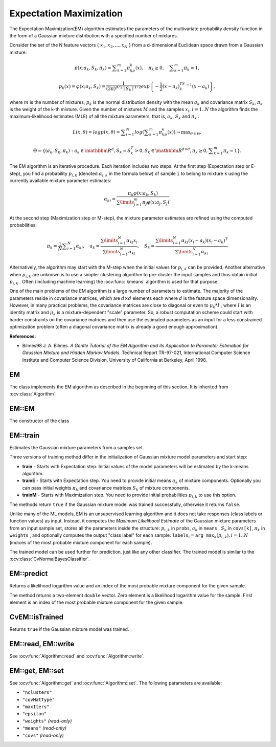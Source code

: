 
.. _ML_Expectation Maximization:


Expectation Maximization
========================

.. highlight:: cpp

The Expectation Maximization(EM) algorithm estimates the parameters of the multivariate probability density function in the form of a Gaussian mixture distribution with a specified number of mixtures.

Consider the set of the N feature vectors
{ :math:`x_1, x_2,...,x_{N}` } from a d-dimensional Euclidean space drawn from a Gaussian mixture:

.. math::

    p(x;a_k,S_k, \pi _k) =  \sum _{k=1}^{m} \pi _kp_k(x),  \quad \pi _k  \geq 0,  \quad \sum _{k=1}^{m} \pi _k=1,

.. math::

    p_k(x)= \varphi (x;a_k,S_k)= \frac{1}{(2\pi)^{d/2}\mid{S_k}\mid^{1/2}} exp \left \{ - \frac{1}{2} (x-a_k)^TS_k^{-1}(x-a_k) \right \} ,

where
:math:`m` is the number of mixtures,
:math:`p_k` is the normal distribution
density with the mean
:math:`a_k` and covariance matrix
:math:`S_k`,
:math:`\pi_k` is the weight of the k-th mixture. Given the number of mixtures
:math:`M` and the samples
:math:`x_i`,
:math:`i=1..N` the algorithm finds the
maximum-likelihood estimates (MLE) of all the mixture parameters,
that is,
:math:`a_k`,
:math:`S_k` and
:math:`\pi_k` :

.. math::

    L(x, \theta )=logp(x, \theta )= \sum _{i=1}^{N}log \left ( \sum _{k=1}^{m} \pi _kp_k(x) \right ) \to \max _{ \theta \in \Theta },

.. math::

    \Theta = \left \{ (a_k,S_k, \pi _k): a_k  \in \mathbbm{R} ^d,S_k=S_k^T>0,S_k  \in \mathbbm{R} ^{d  \times d}, \pi _k \geq 0, \sum _{k=1}^{m} \pi _k=1 \right \} .

The EM algorithm is an iterative procedure. Each iteration includes
two steps. At the first step (Expectation step or E-step), you find a
probability
:math:`p_{i,k}` (denoted
:math:`\alpha_{i,k}` in the formula below) of
sample ``i`` to belong to mixture ``k`` using the currently
available mixture parameter estimates:

.. math::

    \alpha _{ki} =  \frac{\pi_k\varphi(x;a_k,S_k)}{\sum\limits_{j=1}^{m}\pi_j\varphi(x;a_j,S_j)} .

At the second step (Maximization step or M-step), the mixture parameter estimates are refined using the computed probabilities:

.. math::

    \pi _k= \frac{1}{N} \sum _{i=1}^{N} \alpha _{ki},  \quad a_k= \frac{\sum\limits_{i=1}^{N}\alpha_{ki}x_i}{\sum\limits_{i=1}^{N}\alpha_{ki}} ,  \quad S_k= \frac{\sum\limits_{i=1}^{N}\alpha_{ki}(x_i-a_k)(x_i-a_k)^T}{\sum\limits_{i=1}^{N}\alpha_{ki}}

Alternatively, the algorithm may start with the M-step when the initial values for
:math:`p_{i,k}` can be provided. Another alternative when
:math:`p_{i,k}` are unknown is to use a simpler clustering algorithm to pre-cluster the input samples and thus obtain initial
:math:`p_{i,k}` . Often (including machine learning) the
:ocv:func:`kmeans` algorithm is used for that purpose.

One of the main problems of the EM algorithm is a large number
of parameters to estimate. The majority of the parameters reside in
covariance matrices, which are
:math:`d \times d` elements each
where
:math:`d` is the feature space dimensionality. However, in
many practical problems, the covariance matrices are close to diagonal
or even to
:math:`\mu_k*I` , where
:math:`I` is an identity matrix and
:math:`\mu_k` is a mixture-dependent "scale" parameter. So, a robust computation
scheme could start with harder constraints on the covariance
matrices and then use the estimated parameters as an input for a less
constrained optimization problem (often a diagonal covariance matrix is
already a good enough approximation).

**References:**

*
    Bilmes98 J. A. Bilmes. *A Gentle Tutorial of the EM Algorithm and its Application to Parameter Estimation for Gaussian Mixture and Hidden Markov Models*. Technical Report TR-97-021, International Computer Science Institute and Computer Science Division, University of California at Berkeley, April 1998.

EM
--
.. ocv:class:: EM : public Algorithm

The class implements the EM algorithm as described in the beginning of this section. It is inherited from :ocv:class:`Algorithm`.


EM::EM
------
The constructor of the class

.. ocv:function:: EM::EM(int nclusters=EM::DEFAULT_NCLUSTERS, int covMatType=EM::COV_MAT_DIAGONAL, const TermCriteria& termCrit=TermCriteria(TermCriteria::COUNT+TermCriteria::EPS, EM::DEFAULT_MAX_ITERS, FLT_EPSILON) )

.. ocv:pyfunction:: cv2.EM([nclusters[, covMatType[, termCrit]]]) -> <EM object>

    :param nclusters: The number of mixture components in the Gaussian mixture model. Default value of the parameter is ``EM::DEFAULT_NCLUSTERS=5``. Some of EM implementation could determine the optimal number of mixtures within a specified value range, but that is not the case in ML yet.

    :param covMatType: Constraint on covariance matrices which defines type of matrices. Possible values are:

        * **EM::COV_MAT_SPHERICAL** A scaled identity matrix :math:`\mu_k * I`. There is the only parameter :math:`\mu_k` to be estimated for each matrix. The option may be used in special cases, when the constraint is relevant, or as a first step in the optimization (for example in case when the data is preprocessed with PCA). The results of such preliminary estimation may be passed again to the optimization procedure, this time with ``covMatType=EM::COV_MAT_DIAGONAL``.

        * **EM::COV_MAT_DIAGONAL** A diagonal matrix with positive diagonal elements. The number of free parameters is ``d`` for each matrix. This is most commonly used option yielding good estimation results.

        * **EM::COV_MAT_GENERIC** A symmetric positively defined matrix. The number of free parameters in each matrix is about :math:`d^2/2`. It is not recommended to use this option, unless there is pretty accurate initial estimation of the parameters and/or a huge number of training samples.

    :param termCrit: The termination criteria of the EM algorithm. The EM algorithm can be terminated by the number of iterations ``termCrit.maxCount`` (number of M-steps) or when relative change of likelihood logarithm is less than ``termCrit.epsilon``. Default maximum number of iterations is ``EM::DEFAULT_MAX_ITERS=100``.

EM::train
---------
Estimates the Gaussian mixture parameters from a samples set.

.. ocv:function:: bool EM::train(InputArray samples, OutputArray logLikelihoods=noArray(), OutputArray labels=noArray(), OutputArray probs=noArray())

.. ocv:function:: bool EM::trainE(InputArray samples, InputArray means0, InputArray covs0=noArray(), InputArray weights0=noArray(), OutputArray logLikelihoods=noArray(), OutputArray labels=noArray(), OutputArray probs=noArray())

.. ocv:function:: bool EM::trainM(InputArray samples, InputArray probs0, OutputArray logLikelihoods=noArray(), OutputArray labels=noArray(), OutputArray probs=noArray())

.. ocv:pyfunction:: cv2.EM.train(samples[, logLikelihoods[, labels[, probs]]]) -> retval, logLikelihoods, labels, probs

.. ocv:pyfunction:: cv2.EM.trainE(samples, means0[, covs0[, weights0[, logLikelihoods[, labels[, probs]]]]]) -> retval, logLikelihoods, labels, probs

.. ocv:pyfunction:: cv2.EM.trainM(samples, probs0[, logLikelihoods[, labels[, probs]]]) -> retval, logLikelihoods, labels, probs

    :param samples: Samples from which the Gaussian mixture model will be estimated. It should be a one-channel matrix, each row of which is a sample. If the matrix does not have ``CV_64F`` type it will be converted to the inner matrix of such type for the further computing.

    :param means0: Initial means :math:`a_k` of mixture components. It is a one-channel matrix of :math:`nclusters \times dims` size. If the matrix does not have ``CV_64F`` type it will be converted to the inner matrix of such type for the further computing.

    :param covs0: The vector of initial covariance matrices :math:`S_k` of mixture components. Each of covariance matrices is a one-channel matrix of :math:`dims \times dims` size. If the matrices do not have ``CV_64F`` type they will be converted to the inner matrices of such type for the further computing.

    :param weights0: Initial weights :math:`\pi_k` of mixture components. It should be a one-channel floating-point matrix with :math:`1 \times nclusters` or :math:`nclusters \times 1` size.

    :param probs0: Initial probabilities :math:`p_{i,k}` of sample :math:`i` to belong to mixture component :math:`k`. It is a  one-channel floating-point matrix of :math:`nsamples \times nclusters` size.

    :param logLikelihoods: The optional output matrix that contains a likelihood logarithm value for each sample. It has :math:`nsamples \times 1` size and ``CV_64FC1`` type.

    :param labels: The optional output "class label" for each sample: :math:`\texttt{labels}_i=\texttt{arg max}_k(p_{i,k}), i=1..N` (indices of the most probable mixture component for each sample). It has :math:`nsamples \times 1` size and ``CV_32SC1`` type.

    :param probs: The optional output matrix that contains posterior probabilities of each Gaussian mixture component given the each sample. It has :math:`nsamples \times nclusters` size and ``CV_64FC1`` type.

Three versions of training method differ in the initialization of Gaussian mixture model parameters and start step:

* **train** - Starts with Expectation step. Initial values of the model parameters will be estimated by the k-means algorithm.

* **trainE** - Starts with Expectation step. You need to provide initial means :math:`a_k` of mixture components. Optionally you can pass initial weights :math:`\pi_k` and covariance matrices :math:`S_k` of mixture components.

* **trainM** - Starts with Maximization step. You need to provide initial probabilities :math:`p_{i,k}` to use this option.

The methods return ``true`` if the Gaussian mixture model was trained successfully, otherwise it returns ``false``.

Unlike many of the ML models, EM is an unsupervised learning algorithm and it does not take responses (class labels or function values) as input. Instead, it computes the
*Maximum Likelihood Estimate* of the Gaussian mixture parameters from an input sample set, stores all the parameters inside the structure:
:math:`p_{i,k}` in ``probs``,
:math:`a_k` in ``means`` ,
:math:`S_k` in ``covs[k]``,
:math:`\pi_k` in ``weights`` , and optionally computes the output "class label" for each sample:
:math:`\texttt{labels}_i=\texttt{arg max}_k(p_{i,k}), i=1..N` (indices of the most probable mixture component for each sample).

The trained model can be used further for prediction, just like any other classifier. The trained model is similar to the
:ocv:class:`CvNormalBayesClassifier`.

EM::predict
-----------
Returns a likelihood logarithm value and an index of the most probable mixture component for the given sample.

.. ocv:function:: Vec2d EM::predict(InputArray sample, OutputArray probs=noArray()) const

.. ocv:pyfunction:: cv2.EM.predict(sample[, probs]) -> retval, probs

    :param sample: A sample for classification. It should be a one-channel matrix of :math:`1 \times dims` or :math:`dims \times 1` size.

    :param probs: Optional output matrix that contains posterior probabilities of each component given the sample. It has :math:`1 \times nclusters` size and ``CV_64FC1`` type.

The method returns a two-element ``double`` vector. Zero element is a likelihood logarithm value for the sample. First element is an index of the most probable mixture component for the given sample.

CvEM::isTrained
---------------
Returns ``true`` if the Gaussian mixture model was trained.

.. ocv:function:: bool EM::isTrained() const

.. ocv:pyfunction:: cv2.EM.isTrained() -> retval

EM::read, EM::write
-------------------
See :ocv:func:`Algorithm::read` and :ocv:func:`Algorithm::write`.

EM::get, EM::set
----------------
See :ocv:func:`Algorithm::get` and :ocv:func:`Algorithm::set`. The following parameters are available:

* ``"nclusters"``
* ``"covMatType"``
* ``"maxIters"``
* ``"epsilon"``
* ``"weights"`` *(read-only)*
* ``"means"`` *(read-only)*
* ``"covs"`` *(read-only)*

..
